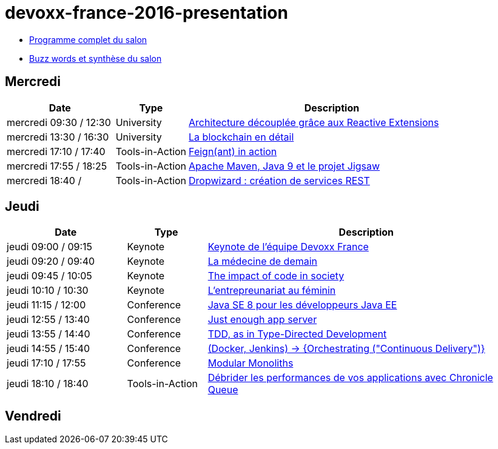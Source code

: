 = devoxx-france-2016-presentation

* https://cfp.devoxx.fr/2016/byday/thu.html[Programme complet du salon]

//-

* link:Devoxx-France-2016-buzz-words.adoc[Buzz words et synthèse du salon]

== Mercredi

[cols="3,2,8", options="header"] 
|===
|Date					|Type				|Description
|mercredi 09:30 / 12:30	|University			|link:mercredi-0930_architecture-découplée-grâce-aux-Reactives-Extensions.adoc[Architecture découplée grâce aux Reactive Extensions]
|mercredi 13:30 / 16:30	|University			|link:mercredi-1330_La-Blockchain-en-détail.adoc[La blockchain en détail]
|mercredi 17:10 / 17:40	|Tools-in-Action	|link:mercredi-1710_Feign(ant)-in-action.adoc[Feign(ant) in action]
|mercredi 17:55 / 18:25	|Tools-in-Action	|link:mercredi-1755_maven-java9-jigsaw.adoc[Apache Maven, Java 9 et le projet Jigsaw]
|mercredi 18:40 /   	|Tools-in-Action	|link:mercredi-1840_dropwizard-services-rest.adoc[Dropwizard : création de services REST]
|===

== Jeudi

[cols="3,2,8", options="header"] 
|===
|Date					|Type				|Description
|jeudi 09:00 / 09:15    |Keynote			|link:jeudi-0900_keynote-staff-devoxx-france.adoc[Keynote de l'équipe Devoxx France]
|jeudi 09:20 / 09:40	|Keynote        	|link:jeudi-0920_medecine-de-demain.adoc[La médecine de demain]
|jeudi 09:45 / 10:05   	|Keynote			|link:jeudi-0945_impact-of-code-in-society.adoc[The impact of code in society]
|jeudi 10:10 / 10:30	|Keynote        	|link:jeudi-1010_entrepreunariat-au-feminin.adoc[L'entrepreunariat au féminin]
|jeudi 11:15 / 12:00	|Conference        	|link:jeudi-1115_javase8-dev-javaee.adoc[Java SE 8 pour les développeurs Java EE]
|jeudi 12:55 / 13:40	|Conference        	|link:jeudi-1255_just-enough-app-server.adoc[Just enough app server]
|jeudi 13:55 / 14:40	|Conference        	|link:jeudi-1355_TDD-type-directed-development.adoc[TDD, as in Type-Directed Development]
|jeudi 14:55 / 15:40	|Conference        	|link:jeudi-1455_docker-jenkins-orchestrating-cd.adoc[(Docker, Jenkins) -> {Orchestrating ("Continuous Delivery")}]
|jeudi 17:10 / 17:55	|Conference        	|link:jeudi-1710_modular-monoliths.adoc[Modular Monoliths]
|jeudi 18:10 / 18:40	|Tools-in-Action   	|link:jeudi-1810_chronicle-queue.adoc[Débrider les performances de vos applications avec Chronicle Queue]
|===

== Vendredi































